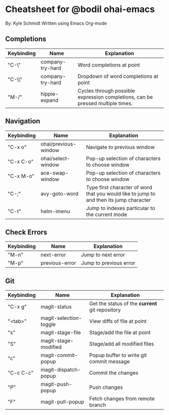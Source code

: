 * Cheatsheet for @bodil ohai-emacs
By: Kyle Schmidt
Written using Emacs Org-mode

** Completions

| Keybinding | Name             | Explanation                                                                    |
|------------+------------------+--------------------------------------------------------------------------------|
| "C-\"      | company-try-hard | Word completions at point                                                      |
| "C-\\"     | company-try-hard | Dropdown of word completions at point                                          |
| "M-/"      | hippie-expand    | Cycles through possible expression completions, can be pressed multiple times. |

** Navigation

| Keybinding | Name                 | Explanation                                                                             |
|------------+----------------------+-----------------------------------------------------------------------------------------|
| "C-x o"    | ohai/previous-window | Navigate to previous window                                                             |
| "C-x C-o"  | ohai/select-window   | Pop-up selection of characters to choose window                                         |
| "C-x M-o"  | ace-swap-window      | Pop-up selection of characters to choose window                                         |
| "C-;"      | avy-goto-word        | Type first character of word that you would like to jump to and then its jump character |
| "C-t"       | helm-imenu           | Jump to indexes particular to the current mode                                          |

** Check Errors

| Keybinding | Name           | Explanation            |
|------------+----------------+------------------------|
| "M-n"      | next-error     | Jump to next error     |
| "M-p"      | previous-error | Jump to previous error |

** Git

| Keybinding | Name                   | Explanation                                    |
|------------+------------------------+------------------------------------------------|
| "C-x g"    | magit-status           | Get the status of the *current* git repository |
| "<tab>"    | magit-selection-toggle | View diffs of file at point                    |
| "s"         | magit-stage-file       | Stage/add the file at point                    |
| "S"         | magit-stage-modified   | Stage/add all modified files                   |
| "c"          | magit-commit-popup     | Popup buffer to write git commit message       |
| "C-c C-c"     | magit-dispatch-popup   | Commit the changes                             |
| "P"            | magit-push-popup       | Push changes                                   |
| "F"            | magit-pull-popup       | Fetch changes from remote branch               |
